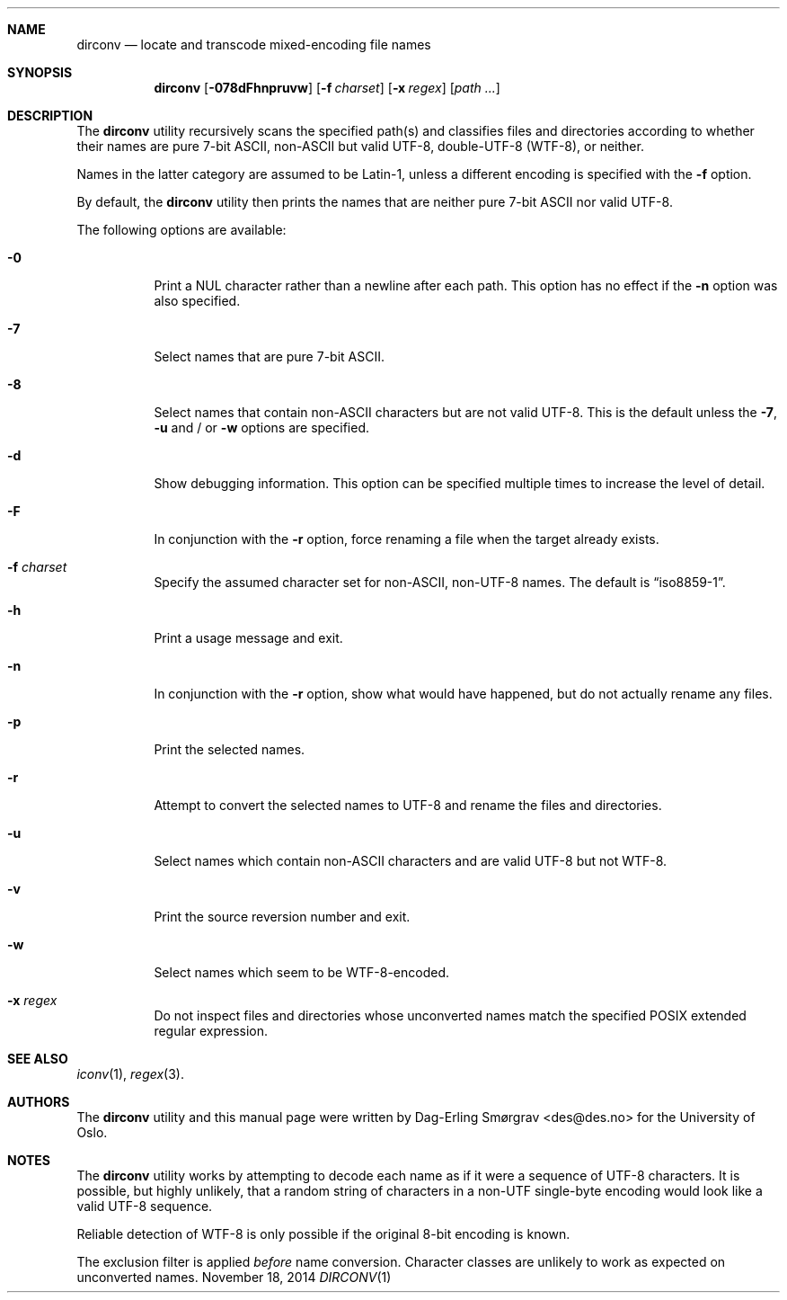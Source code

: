 .\"-
.\" Copyright (c) 2013-2014 The University of Oslo
.\" All rights reserved.
.\"
.\" Redistribution and use in source and binary forms, with or without
.\" modification, are permitted provided that the following conditions
.\" are met:
.\" 1. Redistributions of source code must retain the above copyright
.\"    notice, this list of conditions and the following disclaimer.
.\" 2. Redistributions in binary form must reproduce the above copyright
.\"    notice, this list of conditions and the following disclaimer in the
.\"    documentation and/or other materials provided with the distribution.
.\" 3. The name of the author may not be used to endorse or promote
.\"    products derived from this software without specific prior written
.\"    permission.
.\"
.\" THIS SOFTWARE IS PROVIDED BY THE AUTHOR AND CONTRIBUTORS ``AS IS'' AND
.\" ANY EXPRESS OR IMPLIED WARRANTIES, INCLUDING, BUT NOT LIMITED TO, THE
.\" IMPLIED WARRANTIES OF MERCHANTABILITY AND FITNESS FOR A PARTICULAR PURPOSE
.\" ARE DISCLAIMED.  IN NO EVENT SHALL THE AUTHOR OR CONTRIBUTORS BE LIABLE
.\" FOR ANY DIRECT, INDIRECT, INCIDENTAL, SPECIAL, EXEMPLARY, OR CONSEQUENTIAL
.\" DAMAGES (INCLUDING, BUT NOT LIMITED TO, PROCUREMENT OF SUBSTITUTE GOODS
.\" OR SERVICES; LOSS OF USE, DATA, OR PROFITS; OR BUSINESS INTERRUPTION)
.\" HOWEVER CAUSED AND ON ANY THEORY OF LIABILITY, WHETHER IN CONTRACT, STRICT
.\" LIABILITY, OR TORT (INCLUDING NEGLIGENCE OR OTHERWISE) ARISING IN ANY WAY
.\" OUT OF THE USE OF THIS SOFTWARE, EVEN IF ADVISED OF THE POSSIBILITY OF
.\" SUCH DAMAGE.
.\"
.Dd November 18, 2014
.Dt DIRCONV 1
.Sh NAME
.Nm dirconv
.Nd locate and transcode mixed-encoding file names
.Sh SYNOPSIS
.Nm
.Op Fl 078dFhnpruvw
.Op Fl f Ar charset
.Op Fl x Ar regex
.Op Ar path ...
.Sh DESCRIPTION
The
.Nm
utility recursively scans the specified path(s) and classifies files
and directories according to whether their names are pure 7-bit ASCII,
non-ASCII but valid UTF-8, double-UTF-8 (WTF-8), or neither.
.Pp
Names in the latter category are assumed to be Latin-1, unless a
different encoding is specified with the
.Fl f
option.
.Pp
By default, the
.Nm
utility then prints the names that are neither pure 7-bit ASCII nor
valid UTF-8.
.Pp
The following options are available:
.Bl -tag -width indent
.It Fl 0
Print a NUL character rather than a newline after each path.
This option has no effect if the
.Fl n
option was also specified.
.It Fl 7
Select names that are pure 7-bit ASCII.
.It Fl 8
Select names that contain non-ASCII characters but are not valid
UTF-8.
This is the default unless the
.Fl 7 ,
.Fl u
and / or
.Fl w
options are specified.
.It Fl d
Show debugging information.
This option can be specified multiple times to increase the level of
detail.
.It Fl F
In conjunction with the
.Fl r
option, force renaming a file when the target already exists.
.It Fl f Ar charset
Specify the assumed character set for non-ASCII, non-UTF-8 names.
The default is
.Dq iso8859-1 .
.It Fl h
Print a usage message and exit.
.It Fl n
In conjunction with the
.Fl r
option, show what would have happened, but do not actually rename any
files.
.It Fl p
Print the selected names.
.It Fl r
Attempt to convert the selected names to UTF-8 and rename the files
and directories.
.It Fl u
Select names which contain non-ASCII characters and are valid UTF-8
but not WTF-8.
.It Fl v
Print the source reversion number and exit.
.It Fl w
Select names which seem to be WTF-8-encoded.
.It Fl x Ar regex
Do not inspect files and directories whose unconverted names match the
specified POSIX extended regular expression.
.El
.Sh SEE ALSO
.Xr iconv 1 ,
.Xr regex 3 .
.Sh AUTHORS
The
.Nm
utility and this manual page were written by
.An Dag-Erling Sm\(/orgrav Aq des@des.no
for the University of Oslo.
.Sh NOTES
The
.Nm
utility works by attempting to decode each name as if it were a
sequence of UTF-8 characters.
It is possible, but highly unlikely, that a random string of
characters in a non-UTF single-byte encoding would look like a valid
UTF-8 sequence.
.Pp
Reliable detection of WTF-8 is only possible if the original 8-bit
encoding is known.
.Pp
The exclusion filter is applied
.Em before
name conversion.
Character classes are unlikely to work as expected on unconverted
names.
